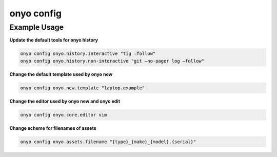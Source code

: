 onyo config
===========

.. argparse::
   :module: onyo.main
   :func: setup_parser
   :prog: onyo
   :path: config


Example Usage
*************

**Update the default tools for onyo history**

.. code:: shell

    onyo config onyo.history.interactive "tig –follow"
    onyo config onyo.history.non-interactive "git –no-pager log –follow"

**Change the default template used by onyo new**

.. code:: shell

    onyo config onyo.new.template "laptop.example"

**Change the editor used by onyo new and onyo edit**

.. code:: shell

    onyo config onyo.core.editor vim

**Change scheme for filenames of assets**

.. code:: shell

    onyo config onyo.assets.filename "{type}_{make}_{model}.{serial}"
